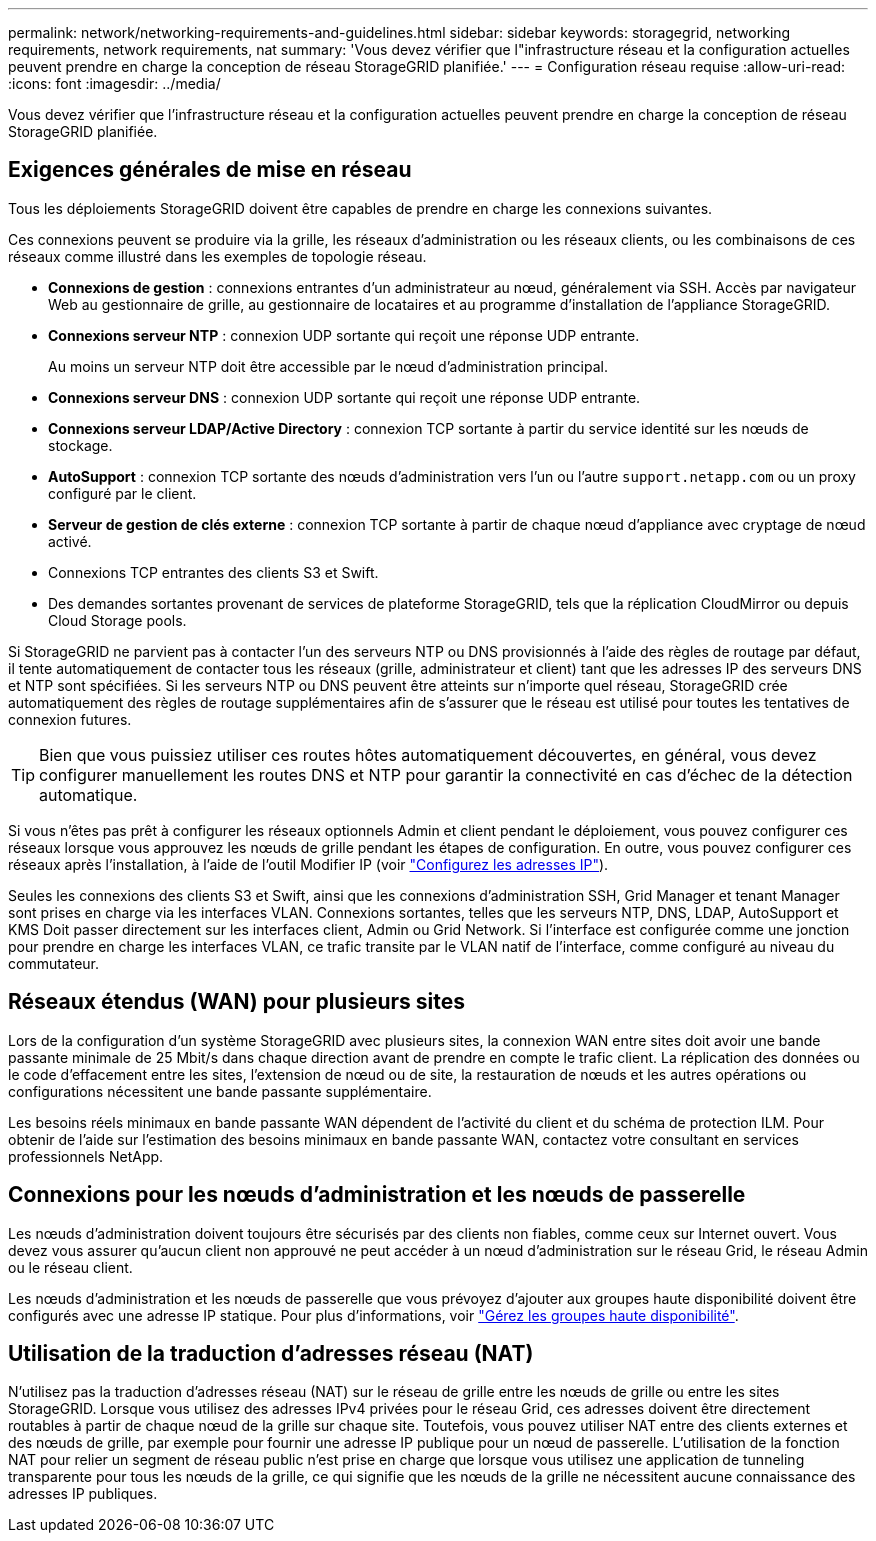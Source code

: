 ---
permalink: network/networking-requirements-and-guidelines.html 
sidebar: sidebar 
keywords: storagegrid, networking requirements, network requirements, nat 
summary: 'Vous devez vérifier que l"infrastructure réseau et la configuration actuelles peuvent prendre en charge la conception de réseau StorageGRID planifiée.' 
---
= Configuration réseau requise
:allow-uri-read: 
:icons: font
:imagesdir: ../media/


[role="lead"]
Vous devez vérifier que l'infrastructure réseau et la configuration actuelles peuvent prendre en charge la conception de réseau StorageGRID planifiée.



== Exigences générales de mise en réseau

Tous les déploiements StorageGRID doivent être capables de prendre en charge les connexions suivantes.

Ces connexions peuvent se produire via la grille, les réseaux d'administration ou les réseaux clients, ou les combinaisons de ces réseaux comme illustré dans les exemples de topologie réseau.

* *Connexions de gestion* : connexions entrantes d'un administrateur au nœud, généralement via SSH. Accès par navigateur Web au gestionnaire de grille, au gestionnaire de locataires et au programme d'installation de l'appliance StorageGRID.
* *Connexions serveur NTP* : connexion UDP sortante qui reçoit une réponse UDP entrante.
+
Au moins un serveur NTP doit être accessible par le nœud d'administration principal.

* *Connexions serveur DNS* : connexion UDP sortante qui reçoit une réponse UDP entrante.
* *Connexions serveur LDAP/Active Directory* : connexion TCP sortante à partir du service identité sur les nœuds de stockage.
* *AutoSupport* : connexion TCP sortante des nœuds d'administration vers l'un ou l'autre `support.netapp.com` ou un proxy configuré par le client.
* *Serveur de gestion de clés externe* : connexion TCP sortante à partir de chaque nœud d'appliance avec cryptage de nœud activé.
* Connexions TCP entrantes des clients S3 et Swift.
* Des demandes sortantes provenant de services de plateforme StorageGRID, tels que la réplication CloudMirror ou depuis Cloud Storage pools.


Si StorageGRID ne parvient pas à contacter l'un des serveurs NTP ou DNS provisionnés à l'aide des règles de routage par défaut, il tente automatiquement de contacter tous les réseaux (grille, administrateur et client) tant que les adresses IP des serveurs DNS et NTP sont spécifiées. Si les serveurs NTP ou DNS peuvent être atteints sur n'importe quel réseau, StorageGRID crée automatiquement des règles de routage supplémentaires afin de s'assurer que le réseau est utilisé pour toutes les tentatives de connexion futures.


TIP: Bien que vous puissiez utiliser ces routes hôtes automatiquement découvertes, en général, vous devez configurer manuellement les routes DNS et NTP pour garantir la connectivité en cas d'échec de la détection automatique.

Si vous n'êtes pas prêt à configurer les réseaux optionnels Admin et client pendant le déploiement, vous pouvez configurer ces réseaux lorsque vous approuvez les nœuds de grille pendant les étapes de configuration. En outre, vous pouvez configurer ces réseaux après l'installation, à l'aide de l'outil Modifier IP (voir link:../maintain/configuring-ip-addresses.html["Configurez les adresses IP"]).

Seules les connexions des clients S3 et Swift, ainsi que les connexions d'administration SSH, Grid Manager et tenant Manager sont prises en charge via les interfaces VLAN. Connexions sortantes, telles que les serveurs NTP, DNS, LDAP, AutoSupport et KMS Doit passer directement sur les interfaces client, Admin ou Grid Network. Si l'interface est configurée comme une jonction pour prendre en charge les interfaces VLAN, ce trafic transite par le VLAN natif de l'interface, comme configuré au niveau du commutateur.



== Réseaux étendus (WAN) pour plusieurs sites

Lors de la configuration d'un système StorageGRID avec plusieurs sites, la connexion WAN entre sites doit avoir une bande passante minimale de 25 Mbit/s dans chaque direction avant de prendre en compte le trafic client. La réplication des données ou le code d'effacement entre les sites, l'extension de nœud ou de site, la restauration de nœuds et les autres opérations ou configurations nécessitent une bande passante supplémentaire.

Les besoins réels minimaux en bande passante WAN dépendent de l'activité du client et du schéma de protection ILM. Pour obtenir de l'aide sur l'estimation des besoins minimaux en bande passante WAN, contactez votre consultant en services professionnels NetApp.



== Connexions pour les nœuds d'administration et les nœuds de passerelle

Les nœuds d'administration doivent toujours être sécurisés par des clients non fiables, comme ceux sur Internet ouvert. Vous devez vous assurer qu'aucun client non approuvé ne peut accéder à un nœud d'administration sur le réseau Grid, le réseau Admin ou le réseau client.

Les nœuds d'administration et les nœuds de passerelle que vous prévoyez d'ajouter aux groupes haute disponibilité doivent être configurés avec une adresse IP statique. Pour plus d'informations, voir link:../admin/managing-high-availability-groups.html["Gérez les groupes haute disponibilité"].



== Utilisation de la traduction d'adresses réseau (NAT)

N'utilisez pas la traduction d'adresses réseau (NAT) sur le réseau de grille entre les nœuds de grille ou entre les sites StorageGRID. Lorsque vous utilisez des adresses IPv4 privées pour le réseau Grid, ces adresses doivent être directement routables à partir de chaque nœud de la grille sur chaque site. Toutefois, vous pouvez utiliser NAT entre des clients externes et des nœuds de grille, par exemple pour fournir une adresse IP publique pour un nœud de passerelle. L'utilisation de la fonction NAT pour relier un segment de réseau public n'est prise en charge que lorsque vous utilisez une application de tunneling transparente pour tous les nœuds de la grille, ce qui signifie que les nœuds de la grille ne nécessitent aucune connaissance des adresses IP publiques.
